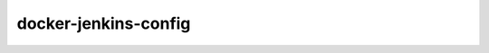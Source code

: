 docker-jenkins-config
=====================

.. image:: https://travis-ci.org/paulwilljones/docker-jenkins-config.svg?branch=master
    :target: https://travis-ci.org/paulwilljones/docker-jenkins-config
